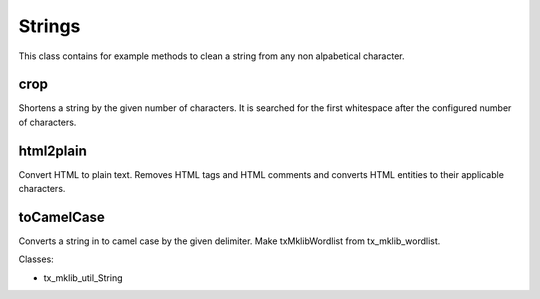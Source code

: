 .. ==================================================
.. FOR YOUR INFORMATION
.. --------------------------------------------------
.. -*- coding: utf-8 -*- with BOM.






Strings
=======
This class contains for example methods to clean a string from any non alpabetical character.

crop
----

Shortens a string by the given number of characters. It is searched for the first whitespace
after the configured number of characters.

html2plain
----------

Convert HTML to plain text. Removes HTML tags and HTML comments and converts HTML entities to their applicable characters.

toCamelCase
-----------

Converts a string in to camel case by the given delimiter. Make txMklibWordlist from tx_mklib_wordlist.

Classes:

* tx_mklib_util_String
